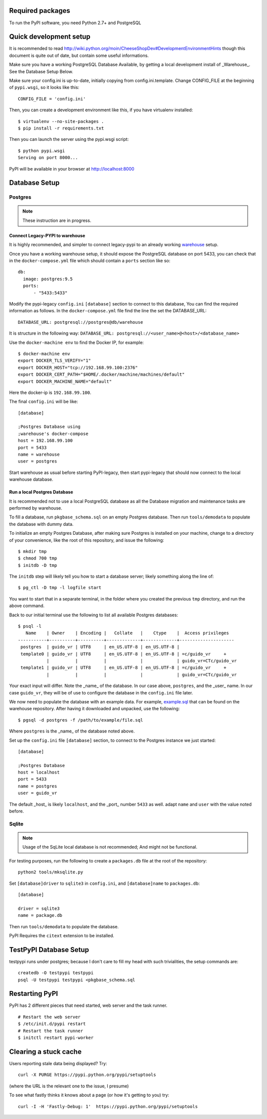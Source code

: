 Required packages
-----------------

To run the PyPI software, you need Python 2.7+ and PostgreSQL


Quick development setup
-----------------------

It is recommended to read
http://wiki.python.org/moin/CheeseShopDev#DevelopmentEnvironmentHints though
this document is quite out of date, but contain some useful informations.

Make sure you have a working PostgreSQL Database Available, by getting a local
development install of _Warehouse_. See the Database Setup Below.

Make sure your config.ini is up-to-date, initially copying from
config.ini.template. Change CONFIG_FILE at the beginning of ``pypi.wsgi``,
so it looks like this::

    CONFIG_FILE = 'config.ini'

Then, you can create a development environment like this, if you have
virtualenv installed::

    $ virtualenv --no-site-packages .
    $ pip install -r requirements.txt

Then you can launch the server using the pypi.wsgi script::

    $ python pypi.wsgi
    Serving on port 8000...

PyPI will be available in your browser at http://localhost:8000

Database Setup
--------------


Postgres
~~~~~~~~

.. note::

    These instruction are in progress.


Connect Legacy-PYPI to warehouse
````````````````````````````````

It is highly recommended, and simpler to connect legacy-pypi to an already
working `warehouse <https://github.com/pypa/warehouse>`_ setup.

Once you have a working warehouse setup, it should expose the PostgreSQL
database on port 5433, you can check that in the ``docker-compose.yml`` file
which should contain a ``ports`` section like so::

  db:
    image: postgres:9.5
    ports:
        - "5433:5433"


Modify the pypi-legacy ``config.ini`` ``[database]`` section to connect to this
database, You can find the required information as follows. In the
``docker-compose.yml`` file find the line the set the DATABASE_URL::

    DATABASE_URL: postgresql://postgres@db/warehouse

It is structure in the following way: ``DATABASE_URL: postgresql://<user_name>@<host>/<database_name>``

Use the ``docker-machine env`` to find the Docker IP, for example::


    $ docker-machine env
    export DOCKER_TLS_VERIFY="1"
    export DOCKER_HOST="tcp://192.168.99.100:2376"
    export DOCKER_CERT_PATH="$HOME/.docker/machine/machines/default"
    export DOCKER_MACHINE_NAME="default"

Here the docker-ip is ``192.168.99.100``.

The final ``config.ini`` will be like::

    [database]

    ;Postgres Database using
    ;warehouse's docker-compose
    host = 192.168.99.100
    port = 5433
    name = warehouse
    user = postgres

Start warehouse as usual before starting PyPI-legacy, then start pypi-legacy
that should now connect to the local warehouse database.


Run a local Postgres Database
`````````````````````````````

It is recommended not to use a local PostgreSQL database as all the Database
migration and maintenance tasks are performed by warehouse.

To fill a database, run ``pkgbase_schema.sql`` on an empty Postgres database.
Then run ``tools/demodata`` to populate the database with dummy data.

To initialize an empty Postgres Database, after making sure Postgres is
installed on your machine, change to a directory of your convenience, like the
root of this repository, and issue the following::

  $ mkdir tmp
  $ chmod 700 tmp
  $ initdb -D tmp

The ``initdb`` step will likely tell you how to start a database server; likely
something along the line of::

  $ pg_ctl -D tmp -l logfile start

You want to start that in a separate terminal, in the folder where you
created the previous ``tmp`` directory, and run the above command.


Back to our initial terminal use the following to list all available Postgres
databases::

  $ psql -l
     Name    | Owner    | Encoding |   Collate   |    Ctype    |  Access privileges
  -----------+----------+----------+-------------+-------------+---------------------
   postgres  | guido_vr | UTF8     | en_US.UTF-8 | en_US.UTF-8 |
   template0 | guido_vr | UTF8     | en_US.UTF-8 | en_US.UTF-8 | =c/guido_vr     +
             |          |          |             |             | guido_vr=CTc/guido_vr
   template1 | guido_vr | UTF8     | en_US.UTF-8 | en_US.UTF-8 | =c/guido_vr     +
             |          |          |             |             | guido_vr=CTc/guido_vr

Your exact input will differ. Note the _name_ of the database. In our case
above, ``postgres``, and the _user_ name. In our case ``guido_vr``, they will
be of use to configure the database in the ``config.ini`` file later.

We now need to populate the database with an example data. For example,
`example.sql <https://github.com/pypa/warehouse/tree/master/dev>`_ that can
be found on the warehouse repository. After having it downloaded and unpacked,
use the following::

  $ pgsql -d postgres -f /path/to/example/file.sql

Where ``postgres`` is the _name_ of the database noted above.


Set up the ``config.ini`` file ``[database]`` section, to connect to the Postgres
instance we just started::

  [database]

  ;Postgres Database
  host = localhost
  port = 5433
  name = postgres
  user = guido_vr


The default _host_ is likely ``localhost``, and the _port_ number ``5433`` as well.
adapt ``name`` and ``user`` with the value noted before.


Sqlite
~~~~~~

.. note::

    Usage of the SqLite local database is not recommended; And might not be
    functional.


For testing purposes, run the following to create a ``packages.db`` file at the
root of the repository::

    python2 tools/mksqlite.py

Set ``[database]driver`` to ``sqlite3`` in ``config.ini``, and
``[database]name`` to ``packages.db``::

    [database]

    driver = sqlite3
    name = package.db



Then run ``tools/demodata``    to populate the database.

PyPI Requires the ``citext`` extension to be installed.

TestPyPI Database Setup
-----------------------

testpypi runs under postgres; because I don't care to fill my head with such
trivialities, the setup commands are::

   createdb -O testpypi testpypi
   psql -U testpypi testpypi <pkgbase_schema.sql


Restarting PyPI
---------------

PyPI has 2 different pieces that need started, web server and the task runner.

::

    # Restart the web server
    $ /etc/init.d/pypi restart
    # Restart the task runner
    $ initctl restart pypi-worker

Clearing a stuck cache
----------------------

Users reporting stale data being displayed? Try::

  curl -X PURGE https://pypi.python.org/pypi/setuptools

(where the URL is the relevant one to the issue, I presume)

To see what fastly thinks it knows about a page (or how it's getting to you) try::

  curl -I -H 'Fastly-Debug: 1'  https://pypi.python.org/pypi/setuptools
